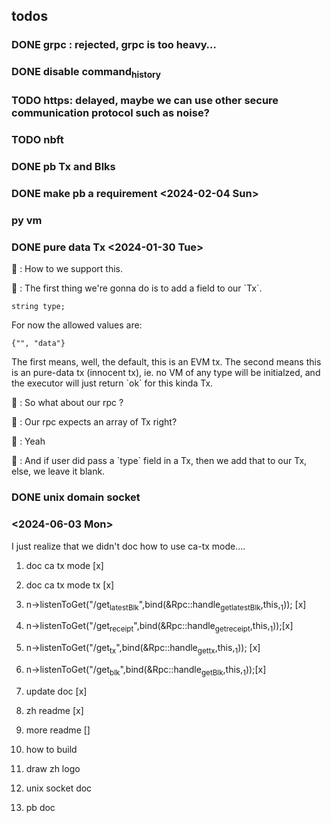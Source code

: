 ** todos
*** DONE grpc : rejected, grpc is too heavy...
*** DONE disable command_history
*** TODO https: delayed, maybe we can use other secure communication protocol such as noise?
*** TODO nbft
*** DONE pb Tx and Blks
*** DONE make pb a requirement <2024-02-04 Sun>
*** py vm
*** DONE pure data Tx <2024-01-30 Tue>
🦜 : How to we support this.

🐢 : The first thing we're gonna do is to add a field to our `Tx`.
#+begin_src c++
string type;
#+end_src

For now the allowed values are:
#+begin_src c++
{"", "data"}
#+end_src

The first means, well, the default, this is an EVM tx. The second means this is
an pure-data tx (innocent tx), ie. no VM of any type will be initialzed, and the
executor will just return `ok` for this kinda Tx.

🦜 : So what about our rpc ?

🐢 : Our rpc expects an array of Tx right?

🦜 : Yeah

🐢 : And if user did pass a `type` field in a Tx, then we add that to our Tx,
else, we leave it blank.
*** DONE unix domain socket

*** <2024-06-03 Mon>
I just realize that we didn't doc how to use ca-tx mode....

1. doc ca tx mode [x]
2. doc ca tx mode tx [x]
3. n->listenToGet("/get_latest_Blk",bind(&Rpc::handle_get_latest_Blk,this,_1)); [x]
4. n->listenToGet("/get_receipt",bind(&Rpc::handle_get_receipt,this,_1));[x]
5. n->listenToGet("/get_tx",bind(&Rpc::handle_get_tx,this,_1)); [x]
6. n->listenToGet("/get_blk",bind(&Rpc::handle_get_Blk,this,_1));[x]

7. update doc [x]
8. zh readme [x]
9. more readme []
10. how to build
11. draw zh logo
12. unix socket doc
13. pb doc
